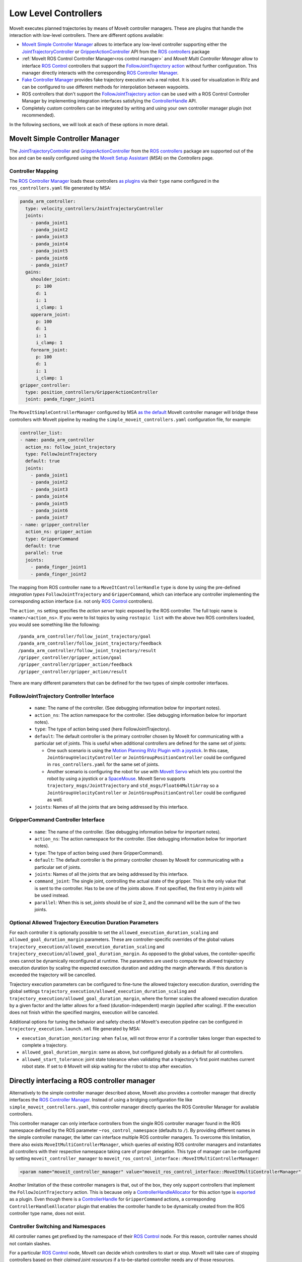 Low Level Controllers
=====================
MoveIt executes planned trajectories by means of MoveIt controller managers. These are plugins that handle the interaction with low-level controllers.
There are different options available:

* `MoveIt Simple Controller Manager`_ allows to interface any low-level controller supporting either the `JointTrajectoryController <http://wiki.ros.org/joint_trajectory_controller>`_ or `GripperActionController <http://wiki.ros.org/gripper_action_controller>`_ API from the `ROS controllers <http://wiki.ros.org/ros_controllers>`_ package
* :ref:`MoveIt ROS Control Controller Manager<ros control manager>` and *MoveIt Multi Controller Manager* allow to interface `ROS Control <http://wiki.ros.org/ros_control>`_ controllers that support the `FollowJointTrajectory action <https://docs.ros.org/en/noetic/api/control_msgs/html/action/FollowJointTrajectory.html>`_ without further configuration. This manager directly interacts with the corresponding `ROS Controller Manager <http://wiki.ros.org/controller_manager>`_.
* `Fake Controller Manager`_ provides fake trajectory execution w/o a real robot. It is used for visualization in RViz and can be configured to use different methods for interpolation between waypoints.
* ROS controllers that don't support the `FollowJointTrajectory action <https://docs.ros.org/en/noetic/api/control_msgs/html/action/FollowJointTrajectory.html>`_ can be used with a ROS Control Controller Manager by implementing integration interfaces satisfying the `ControllerHandle <https://docs.ros.org/en/noetic/api/moveit_core/html/classmoveit__controller__manager_1_1MoveItControllerHandle.html>`_ API.
* Completely custom controllers can be integrated by writing and using your own controller manager plugin (not recommended).

In the following sections, we will look at each of these options in more detail.

MoveIt Simple Controller Manager
--------------------------------

The `JointTrajectoryController <http://wiki.ros.org/joint_trajectory_controller>`_ and `GripperActionController <http://wiki.ros.org/gripper_action_controller>`_ from the `ROS controllers <http://wiki.ros.org/ros_controllers>`_ package are supported out of the box and can be easily configured using the `MoveIt Setup Assistant <../setup_assistant/setup_assistant_tutorial.html>`_ (*MSA*) on the *Controllers* page.

Controller Mapping
^^^^^^^^^^^^^^^^^^

The `ROS Controller Manager <http://wiki.ros.org/controller_manager>`_ loads these controllers `as plugins <https://github.com/ros-controls/ros_controllers/blob/noetic-devel/joint_trajectory_controller/ros_control_plugins.xml>`_ via their ``type`` name configured in the ``ros_controllers.yaml`` file generated by MSA:

.. code-block:: yaml

  panda_arm_controller:
    type: velocity_controllers/JointTrajectoryController
    joints:
      - panda_joint1
      - panda_joint2
      - panda_joint3
      - panda_joint4
      - panda_joint5
      - panda_joint6
      - panda_joint7
    gains:
      shoulder_joint:
        p: 100
        d: 1
        i: 1
        i_clamp: 1
      upperarm_joint:
        p: 100
        d: 1
        i: 1
        i_clamp: 1
      forearm_joint:
        p: 100
        d: 1
        i: 1
        i_clamp: 1
  gripper_controller:
    type: position_controllers/GripperActionController
    joint: panda_finger_joint1

The ``MoveItSimpleControllerManager`` configured by MSA `as the default <https://github.com/ros-planning/moveit/blob/master/moveit_setup_assistant/templates/moveit_config_pkg_template/launch/move_group.launch#L17>`_ MoveIt controller manager will bridge these controllers with MoveIt pipeline by reading the ``simple_moveit_controllers.yaml`` configuration file, for example:

.. code-block:: yaml

  controller_list:
  - name: panda_arm_controller
    action_ns: follow_joint_trajectory
    type: FollowJointTrajectory
    default: true
    joints:
      - panda_joint1
      - panda_joint2
      - panda_joint3
      - panda_joint4
      - panda_joint5
      - panda_joint6
      - panda_joint7
  - name: gripper_controller
    action_ns: gripper_action
    type: GripperCommand
    default: true
    parallel: true
    joints:
      - panda_finger_joint1
      - panda_finger_joint2

The mapping from ROS controller ``name`` to a ``MoveItControllerHandle`` ``type`` is done by using the pre-defined *integration types* ``FollowJointTrajectory`` and ``GripperCommand``, which can interface any controller implementing the corresponding action interface (i.e. not only `ROS Control <http://wiki.ros.org/ros_control>`_ controllers).

The ``action_ns`` setting specifies the *action server* topic exposed by the ROS controller. The full topic name is ``<name>/<action_ns>``.
If you were to list topics by using ``rostopic list`` with the above two ROS controllers loaded, you would see something like the following: ::

/panda_arm_controller/follow_joint_trajectory/goal
/panda_arm_controller/follow_joint_trajectory/feedback
/panda_arm_controller/follow_joint_trajectory/result
/gripper_controller/gripper_action/goal
/gripper_controller/gripper_action/feedback
/gripper_controller/gripper_action/result

There are many different parameters that can be defined for the two types of simple controller interfaces.

FollowJointTrajectory Controller Interface
^^^^^^^^^^^^^^^^^^^^^^^^^^^^^^^^^^^^^^^^^^

 * ``name``: The name of the controller.  (See debugging information below for important notes).
 * ``action_ns``: The action namespace for the controller. (See debugging information below for important notes).
 * ``type``: The type of action being used (here FollowJointTrajectory).
 * ``default``: The default controller is the primary controller chosen by MoveIt for communicating with a particular set of joints.
   This is useful when additional controllers are defined for the same set of joints:

   * One such scenario is using the `Motion Planning RViz Plugin with a joystick <../joystick_control_teleoperation/joystick_control_teleoperation_tutorial.html?highlight=joystick>`_. In this case, ``JointGroupVelocityController`` or ``JointGroupPositionController`` could be configured in ``ros_controllers.yaml`` for the same set of joints.
   * Another scenario is configuring the robot for use with `MoveIt Servo <../realtime_servo/realtime_servo_tutorial.html>`_ which lets you control the robot by using a joystick or a `SpaceMouse <https://3dconnexion.com/us/>`_. MoveIt Servo supports ``trajectory_msgs/JointTrajectory`` and ``std_msgs/Float64MultiArray`` so a ``JointGroupVelocityController`` or ``JointGroupPositionController`` could be configured as well.

 * ``joints``: Names of all the joints that are being addressed by this interface.

GripperCommand Controller Interface
^^^^^^^^^^^^^^^^^^^^^^^^^^^^^^^^^^^

 * ``name``: The name of the controller.  (See debugging information below for important notes).
 * ``action_ns``: The action namespace for the controller. (See debugging information below for important notes).
 * ``type``: The type of action being used (here GripperCommand).
 * ``default``: The default controller is the primary controller chosen by MoveIt for communicating with a particular set of joints.
 * ``joints``: Names of all the joints that are being addressed by this interface.
 * ``command_joint``: The single joint, controlling the actual state of the gripper. This is the only value that is sent to the controller. Has to be one of the joints above. If not specified, the first entry in *joints* will be used instead.
 * ``parallel``: When this is set, *joints* should be of size 2, and the command will be the sum of the two joints.

Optional Allowed Trajectory Execution Duration Parameters
^^^^^^^^^^^^^^^^^^^^^^^^^^^^^^^^^^^^^^^^^^^^^^^^^^^^^^^^^
For each controller it is optionally possible to set the ``allowed_execution_duration_scaling`` and ``allowed_goal_duration_margin`` parameters. These are controller-specific overrides of the global values ``trajectory_execution/allowed_execution_duration_scaling`` and ``trajectory_execution/allowed_goal_duration_margin``. As opposed to the global values, the contoller-specific ones cannot be dynamically reconfigured at runtime. The parameters are used to compute the allowed trajectory execution duration by scaling the expected execution duration and adding the margin afterwards. If this duration is exceeded the trajectory will be cancelled.

Trajectory execution parameters can be configured to fine-tune the allowed trajectory execution duration, overriding the global settings ``trajectory_execution/allowed_execution_duration_scaling`` and ``trajectory_execution/allowed_goal_duration_margin``, where the former scales the allowed execution duration by a given factor and the latter allows for a fixed (duration-independent) margin (applied after scaling). If the execution does not finish within the specified margins, execution will be canceled.

Additional options for tuning the behavior and safety checks of MoveIt's execution pipeline can be configured in ``trajectory_execution.launch.xml`` file generated by MSA:

* ``execution_duration_monitoring``: when ``false``, will not throw error if a controller takes longer than expected to complete a trajectory.
* ``allowed_goal_duration_margin``: same as above, but configured globally as a default for all controllers.
* ``allowed_start_tolerance``: joint state tolerance when validating that a trajectory's first point matches current robot state. If set to ``0`` MoveIt will skip waiting for the robot to stop after execution.

.. _ros control manager:

Directly interfacing a ROS controller manager
---------------------------------------------

Alternatively to the simple controller manager described above, MoveIt also provides a controller manager that directly interfaces the `ROS Controller Manager <http://wiki.ros.org/controller_manager>`_. Instead of using a bridging configuration file like ``simple_moveit_controllers.yaml``, this controller manager directly queries the ROS Controller Manager for available controllers.

This controller manager can only interface controllers from the single ROS controller manager found in the ROS namespace defined by the ROS parameter ``~ros_control_namespace`` (defaults to ``/``). By providing different names in the simple controller manager, the latter can interface multiple ROS controller managers.
To overcome this limitation, there also exists ``MoveItMultiControllerManager``, which queries *all* existing ROS controller managers and instantiates all controllers with their respective namespace taking care of proper delegation. This type of manager can be configured by setting ``moveit_controller_manager`` to ``moveit_ros_control_interface::MoveItMultiControllerManager``:

.. code-block:: XML

    <param name="moveit_controller_manager" value="moveit_ros_control_interface::MoveItMultiControllerManager" />

Another limitation of the these controller managers is that, out of the box, they only support controllers that implement the ``FollowJointTrajectory`` action.
This is because only a `ControllerHandleAllocator <https://github.com/ros-planning/moveit/blob/master/moveit_plugins/moveit_ros_control_interface/src/joint_trajectory_controller_plugin.cpp>`_ for this action type is `exported <https://github.com/ros-planning/moveit/blob/master/moveit_plugins/moveit_ros_control_interface/moveit_ros_control_interface_plugins.xml>`_ as a plugin. Even though there is a `ControllerHandle <https://github.com/ros-planning/moveit/blob/master/moveit_plugins/moveit_simple_controller_manager/include/moveit_simple_controller_manager/gripper_controller_handle.h>`__ for ``GripperCommand`` actions, a corresponding ``ControllerHandleAllocator`` plugin that enables the controller handle to be dynamically created from the ROS controller type name, does not exist.

Controller Switching and Namespaces
^^^^^^^^^^^^^^^^^^^^^^^^^^^^^^^^^^^

All controller names get prefixed by the namespace of their `ROS Control <http://wiki.ros.org/ros_control>`_ node. For this reason, controller names should not contain slashes.

For a particular `ROS Control <http://wiki.ros.org/ros_control>`_ node, MoveIt can decide which controllers to start or stop. MoveIt will take care of stopping controllers based on their *claimed joint resources* if a to-be-started controller needs any of those resources.

Fake Controller Manager
-----------------------

MoveIt comes with a series of fake trajectory controllers that can be used for simulations. For example, the ``demo.launch`` file generated by MSA employs fake controllers for nice visualization in RViz.

The configuration for these controllers is stored in ``fake_controllers.yaml`` also generated by MSA, for example:

.. code-block:: yaml

    controller_list:
    - name: fake_arm_controller
        type: $(arg fake_execution_type)
        joints:
        - panda_joint1
        - panda_joint2
        - panda_joint3
        - panda_joint4
        - panda_joint5
        - panda_joint6
        - panda_joint7
    - name: fake_gripper_controller
        type: $(arg fake_execution_type)
        joints:
        - panda_finger_joint1
        - panda_finger_joint2
    initial:  # Define initial robot poses per group
    - group: panda_arm
        pose: ready
    - group: panda_hand
        pose: open

The ``type`` setting specifies the *fake controller interpolation type*:

* ``interpolate``: performs smooth interpolation between trajectory waypoints - the default for visualization.
* ``via points``: jumps to the position specified by each trajectory waypoint without interpolation in between - useful for visual debugging.
* ``last point``: warps directly to the last trajectory waypoint - the fastest method for off-line benchmarking and unit tests.

ROS Controllers with Joint Trajectory Action
-----------------------------------------------------------------

*Controller handles* implemented by MoveIt bridge ROS Controllers with the MoveIt motion planning pipeline by means of an `Action Client <http://wiki.ros.org/actionlib>`_, as long as the controller starts an *Action Server* that handles one of the two types of supported action interfaces:

* The `Joint Trajectory Controller Handle <https://github.com/ros-planning/moveit/blob/master/moveit_plugins/moveit_simple_controller_manager/include/moveit_simple_controller_manager/follow_joint_trajectory_controller_handle.h>`_ can be used for controllers that support `Follow Joint Trajectory Action <https://docs.ros.org/en/noetic/api/control_msgs/html/action/FollowJointTrajectory.html>`_.
* The `Gripper Controller Handle <https://github.com/ros-planning/moveit/blob/master/moveit_plugins/moveit_simple_controller_manager/include/moveit_simple_controller_manager/gripper_controller_handle.h>`_ can be used for controllers that support `Gripper Command Action <https://docs.ros.org/en/jade/api/control_msgs/html/action/GripperCommand.html>`_.

The *MoveIt ROS Control Controller Manager* will regard any controllers loaded by ROS Controller Manager as *managed* if it finds a plugin registration that links the ``type`` of the ROS controller with a MoveIt Controller Handle Allocator. If no such registration is found, the controller is regarded as *unmanaged* (merely *active*) and cannot be used to receive trajectory commands from MoveIt.

For example, see the stock Joint Trajectory Controller `plugin registration <https://github.com/ros-planning/moveit/blob/master/moveit_plugins/moveit_ros_control_interface/moveit_ros_control_interface_plugins.xml>`_, which links several flavors of this controller exported from ``ros_controllers`` package with the corresponding MoveIt Controller Handle that supports `Follow Joint Trajectory Action <https://docs.ros.org/en/noetic/api/control_msgs/html/action/FollowJointTrajectory.html>`_ via an exported MoveIt *Controller Handle Allocator* plugin.

The same pattern can be followed to link any other ROS controller that exposes a `Follow Joint Trajectory Action <https://docs.ros.org/en/noetic/api/control_msgs/html/action/FollowJointTrajectory.html>`_ server with an existing MoveIt *Controller Handle* so that it can receive trajectory commands.

First, create a plugin description file:

.. code-block:: XML

    <library path="libmoveit_ros_control_interface_trajectory_plugin">
        <class
            name="controller_package_name/controller_type_name"
            type="moveit_ros_control_interface::JointTrajectoryControllerAllocator"
            base_class_type="moveit_ros_control_interface::ControllerHandleAllocator"
        >
            <description>
                Controller description
            </description>
        </class>
    </library>


Replace ``controller_package_name/controller_type_name`` and ``Controller description`` with values appropriate for your project.

Reference the plugin description in your package.xml's ``export`` section:

.. code-block:: XML

    <export>
        <moveit_ros_control_interface plugin="${prefix}/controller_moveit_plugin.xml"/>
    </export>

After building the package, any controllers in ``ros_controllers.yaml`` that reference ``controller_package_name/controller_type_name`` will become available for use with MoveIt.

The *MoveIt ROS Control Controller Manager* can be configured by changing the ``moveit_controller_manager`` setting to ``ros_control``. The MoveIt configuration package auto-generated by MSA includes the `demo_gazebo.launch <https://github.com/ros-planning/moveit/blob/master/moveit_setup_assistant/templates/moveit_config_pkg_template/launch/demo_gazebo.launch#L19>`_ file that already configures this manager type in addition to launching `Gazebo <https://classic.gazebosim.org/tutorials?tut=ros_control&cat=connect_ros>`_ simulation and visualizing the robot state in `RViz <https://moveit.picknik.ai/main/doc/tutorials/quickstart_in_rviz/quickstart_in_rviz_tutorial.html>`_.

To test ROS controller integration with *MoveIt ROS Control Controller Manager*, launch the package generated by MSA by using the ``demo_gazebo.launch`` file. This will load your robot description, start the motion planning pipeline hosted in ``move_group`` node, and enable you to use the `Motion Planning Plugin <../quickstart_in_rviz/quickstart_in_rviz_tutorial.html>`_ in RViz to send goals to MoveIt, simulating the effect your ROS controllers will have on the real robot in Gazebo.

.. note::
  Since the ``GripperActionController`` is not supported by MoveIt ROS Control Controller Manager, it can be replaced in the above example by a flavor of ``JointTrajectoryController`` supported by your hardware, for example:

.. code-block:: yaml

  gripper_controller:
    type: position_controllers/JointTrajectoryController
    joints:
      - gripper
    gains:
      gripper:
        p: 100
        d: 1
        i: 1
        i_clamp: 1

ROS Controllers with another interface
--------------------------------------

What if you need to use a ROS controller that does not support `Follow Joint Trajectory Action <https://docs.ros.org/en/noetic/api/control_msgs/html/action/FollowJointTrajectory.html>`_ with *MoveIt ROS Control Controller Manager*? Some examples from `ROS controllers <http://wiki.ros.org/ros_controllers>`_ package include:

* `Gripper Action Controller <https://github.com/ros-controls/ros_controllers/blob/noetic-devel/gripper_action_controller/ros_control_plugins.xml>`_ discussed earlier
* `Joint Position and Joint Group Position <https://github.com/ros-controls/ros_controllers/blob/noetic-devel/position_controllers/position_controllers_plugins.xml>`_ Controllers
* `Joint Position, Joint Velocity, and Joint Group Velocity <https://github.com/ros-controls/ros_controllers/blob/noetic-devel/velocity_controllers/velocity_controllers_plugins.xml>`_ Controllers
* `Joint Position, Joint Velocity, Joint Effort, Joint Group Effort, and Joint Group Position <https://github.com/ros-controls/ros_controllers/blob/noetic-devel/effort_controllers/effort_controllers_plugins.xml>`_ Controllers

In this case, a *Controller Handle* and a *Controller Handle Allocator* may need to be implemented. The allocator will also need to be exported by your package as a plugin.

The following package dependencies are required for implementing controller handles and allocators:

* ``moveit_ros_control_interface`` - Provides base classes for controller handles and allocators.
* ``pluginlib`` - Provides macros for exporting a class as a plugin, only needed to export the controller handle allocator.

The ``actionlib`` package may also be needed for communicating with the ROS controller via an *Action Client* if it exposes an *Action Server*.

The following headers declare the relevant classes and macros:

* ``#include <moveit_ros_control_interface/ControllerHandle.h>``

  * declares ``moveit_controller_manager::MoveItControllerHandle`` class
  * declares ``moveit_ros_control_interface::ControllerHandleAllocator`` class

* ``#include <pluginlib/class_list_macros.h>``

  * declares ``PLUGINLIB_EXPORT_CLASS`` macro for exporting plugins

Two example *controller handle* implementations are included with MoveIt:

* `follow_joint_trajectory_controller_handle.h <https://github.com/ros-planning/moveit/blob/master/moveit_plugins/moveit_simple_controller_manager/include/moveit_simple_controller_manager/follow_joint_trajectory_controller_handle.h>`_

  * See implementation in `follow_joint_trajectory_controller_handle.cpp <https://github.com/ros-planning/moveit/blob/master/moveit_plugins/moveit_simple_controller_manager/src/follow_joint_trajectory_controller_handle.cpp>`_

* `gripper_controller_handle.h <https://github.com/ros-planning/moveit/blob/master/moveit_plugins/moveit_simple_controller_manager/include/moveit_simple_controller_manager/gripper_controller_handle.h>`_

  * Implemented inline in the same header file

As you can see, writing a `controller handle <https://github.com/ros-planning/moveit/blob/master/moveit_core/controller_manager/include/moveit/controller_manager/controller_manager.h#L104>`__ comes down to implementing:

* ``sendTrajectory`` method that translates `moveit_msgs::RobotTrajectory <http://docs.ros.org/en/noetic/api/moveit_msgs/html/msg/RobotTrajectory.html>`_ to a format the controller can understand
* ``cancelExecution`` method to tell the controller to stop any active trajectories
* ``waitForExecution`` method that will block the calling thread until the controller finishes or the ``timeout`` is reached
* ``getLastExecutionStatus`` method that returns the status of the last requested trajectory.

One example *controller handle allocator* plugin implementation is included with MoveIt:

* `joint_trajectory_controller_plugin.cpp <https://github.com/ros-planning/moveit/blob/master/moveit_plugins/moveit_ros_control_interface/src/joint_trajectory_controller_plugin.cpp>`_

The only job of a controller handle allocator is to create a new instance of the controller handle. The following example implements an allocator for a custom controller handle of type ``example::controller_handle_example``:

.. code-block:: c++

  // declares example::controller_handle_example class
  #include "controller_handle_example.h"
  #include <moveit_ros_control_interface/ControllerHandle.h>
  #include <pluginlib/class_list_macros.h>

  namespace example
  {
  class controller_handle_allocator_example : public moveit_ros_control_interface::ControllerHandleAllocator
  {
  public:
    moveit_controller_manager::MoveItControllerHandlePtr alloc(const std::string& name,
                                                               const std::vector<std::string>& resources) override
    {
      return std::make_shared<controller_handle_example>(name);
    }
  };
  }  // namespace example

  PLUGINLIB_EXPORT_CLASS(example::controller_handle_allocator_example,
                         moveit_ros_control_interface::ControllerHandleAllocator);


This example controller handle allocator can be exported by creating a plugin definition file which is then referenced in the ``exports`` section of ``package.xml``:

.. code-block:: XML

    <library path="libtrajectory_controller_example">
        <class
            name="example/trajectory_controller_example"
            type="example::controller_handle_allocator_example"
            base_class_type="moveit_ros_control_interface::ControllerHandleAllocator"
        >
            <description>
                Example Controller Handle Allocator for MoveIt!
            </description>
        </class>
    </library>

This plugin definition links the name of a controller you are integrating with MoveIt (specified by the ``name`` attribute) with the type of the allocator you implemented (specified by the ``type`` attribute), such as the one in the example above.

The ``base_class_type`` must be set to ``moveit_ros_control_interface::ControllerHandleAllocator`` to make the allocator discoverable by MoveIt.

The plugin definition can then be referenced in the package manifest:

.. code-block:: XML

    <export>
        <!-- other exports... -->
        <moveit_ros_control_interface plugin="${prefix}/controller_handle_allocator_plugin.xml"/>
    </export>

The translation between `moveit_msgs::RobotTrajectory <http://docs.ros.org/en/noetic/api/moveit_msgs/html/msg/RobotTrajectory.html>`_ message and the type of command supported by the controller would be done by implementing a controller handle, for example:

.. code-block:: c++

  #include <actionlib/client/simple_action_client.h>
  #include <control_msgs/FollowJointTrajectoryAction.h>
  #include <memory>
  #include <moveit_ros_control_interface/ControllerHandle.h>

  namespace example
  {
  class controller_handle_example : public moveit_controller_manager::MoveItControllerHandle
  {
  private:
    // Idle or done executing trajectory
    bool done_;

    // Connects to Action Server exposed by the controller
    std::shared_ptr<actionlib::SimpleActionClient<control_msgs::FollowJointTrajectoryAction>> actionClient_;

  public:
    controller_handle_example(const std::string& name)
    {
      std::string actionName = name + "/follow_joint_trajectory";

      actionClient_ =
          std::make_shared<actionlib::SimpleActionClient<control_msgs::FollowJointTrajectoryAction>>(actionName, true);

      // Timeout can be loaded from settings
      actionClient_->waitForServer(ros::Duration(20.0));

      if (!actionClient_->isServerConnected())
      {
        // Report connection error
        actionClient_.reset();
      }
    }

  public:
    // MoveIt calls this method when it wants to send a trajectory goal to execute
    bool sendTrajectory(const moveit_msgs::RobotTrajectory& trajectory) override
    {
      if (!actionClient_)
      {
        // Report connection error
        return false;
      }

      control_msgs::FollowJointTrajectoryGoal goal;
      goal.trajectory = trajectory.joint_trajectory;

      actionClient_->sendGoal(
          goal,
          [this](const auto& state, const auto& result) {
            // Complete trajectory callback
            done_ = true;
          },
          [this] {
            // Begin trajectory callback
          },
          [this](const auto& feedback) {
            // Trajectory state callback
          });

      done_ = false;

      return true;
    }

    // MoveIt calls this method when it wants a blocking call until done
    bool waitForExecution(const ros::Duration& timeout = ros::Duration(0)) override
    {
      if (actionClient_ && !done_)
        return actionClient_->waitForResult(ros::Duration(5.0));

      return true;
    }

    // MoveIt calls this method to get status updates
    moveit_controller_manager::ExecutionStatus getLastExecutionStatus() override
    {
      // Report last status here
      return moveit_controller_manager::ExecutionStatus::SUCCEEDED;
    }

    // MoveIt calls this method to abort trajectory goal execution
    bool cancelExecution() override
    {
      if (!actionClient_)
        return false;

      actionClient_->cancelGoal();
      done_ = true;

      return true;
    }
  };
  }  // namespace example

Once implemented, the controller handle does not need to be exported, since it's returned by the controller handle allocator, which is exported.

Remapping ``/joint_states`` topic
---------------------------------
MoveIt requires joint states to be published on the ``/joint_states`` topic to internally maintain the robot's state.
If the joint states are published on another topic specific to your project, such as ``/robot/joint_states``, add a ``remap`` to the ``move_group`` node in ``move_group.launch`` file generated by MSA:

.. code-block:: XML

    <!-- Start the actual move_group node/action server -->
    <node name="move_group" launch-prefix="$(arg launch_prefix)" pkg="moveit_ros_move_group" type="move_group" respawn="false" output="screen" args="$(arg command_args)">
        <remap
            from="joint_states"
            to="robot/joint_states"
        />
        <!-- Other settings -->
    </node>
